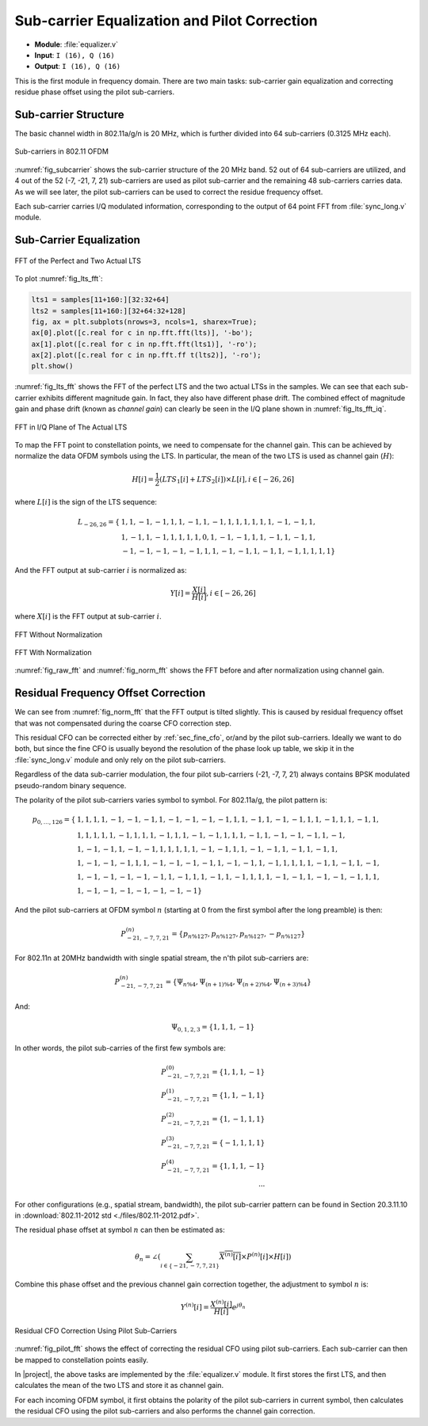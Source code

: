 Sub-carrier Equalization and Pilot Correction
============================================

- **Module**: :file:`equalizer.v`
- **Input**: ``I (16), Q (16)``
- **Output**: ``I (16), Q (16)``

This is the first module in frequency domain. There are two main tasks:
sub-carrier gain equalization and correcting residue phase offset using the
pilot sub-carriers.

Sub-carrier Structure
---------------------

The basic channel width in 802.11a/g/n is 20 MHz, which is further divided into
64 sub-carriers (0.3125 MHz each).

.. _fig_subcarrier:
.. figure:: /images/subcarrier.png
    :align: center

    Sub-carriers in 802.11 OFDM

:numref:`fig_subcarrier` shows the sub-carrier structure of the 20 MHz band. 52
out of 64 sub-carriers are utilized, and 4 out of the 52 (-7, -21, 7, 21)
sub-carriers are used as pilot sub-carrier and the remaining 48 sub-carriers
carries data. As we will see later, the pilot sub-carriers can be used to
correct the residue frequency offset.

Each sub-carrier carries I/Q modulated information, corresponding to the output
of 64 point FFT from :file:`sync_long.v` module. 


Sub-Carrier Equalization
------------------------

.. _fig_lts_fft:
.. figure:: /images/lts_fft.png
    :align: center
    :scale: 80%

    FFT of the Perfect and Two Actual LTS

To plot :numref:`fig_lts_fft`:

.. code-block:: python

    lts1 = samples[11+160:][32:32+64]
    lts2 = samples[11+160:][32+64:32+128]
    fig, ax = plt.subplots(nrows=3, ncols=1, sharex=True);
    ax[0].plot([c.real for c in np.fft.fft(lts)], '-bo');
    ax[1].plot([c.real for c in np.fft.fft(lts1)], '-ro');
    ax[2].plot([c.real for c in np.fft.ff t(lts2)], '-ro');
    plt.show()

:numref:`fig_lts_fft` shows the FFT of the perfect LTS and the two actual LTSs
in the samples. We can see that each sub-carrier exhibits different magnitude
gain. In fact, they also have different phase drift. The combined effect of
magnitude gain and phase drift (known as *channel gain*) can clearly be seen in
the I/Q plane shown in :numref:`fig_lts_fft_iq`.


.. _fig_lts_fft_iq:
.. figure:: /images/lts_fft_iq.png
    :align: center
    :scale: 80%

    FFT in I/Q Plane of The Actual LTS


To map the FFT point to constellation points, we need to compensate for the
channel gain. This can be achieved by normalize the data OFDM symbols using the
LTS. In particular, the mean of the two LTS is used as channel gain (:math:`H`):

.. math::

    H[i] = \frac{1}{2}(LTS_1[i] + LTS_2[i])\times L[i], i \in
    [-26, 26]

where :math:`L[i]` is the sign of the LTS sequence:

.. math::

    L_{-26,26} = \{
    &1, 1, -1, -1, 1, 1, -1, 1, -1, 1, 1, 1, 1, 1, 1, -1, -1, 1,\\
    &1, -1, 1, -1, 1, 1, 1, 1, 0, 1, -1, -1, 1, 1, -1, 1, -1, 1,\\
    &-1, -1, -1, -1, -1, 1, 1, -1, -1, 1, -1, 1, -1, 1, 1, 1, 1\}

And the FFT output at sub-carrier :math:`i` is normalized as:

.. math::

    Y[i] = \frac{X[i]}{H[i]}, i \in [-26, 26]

where :math:`X[i]` is the FFT output at sub-carrier :math:`i`.


.. _fig_raw_fft:
.. figure:: /images/raw_fft.png
    :align: center
    :scale: 80%

    FFT Without Normalization

.. _fig_norm_fft:
.. figure:: /images/norm_fft.png
    :align: center
    :scale: 80%

    FFT With Normalization

:numref:`fig_raw_fft` and :numref:`fig_norm_fft` shows the FFT before and after
normalization using channel gain.


Residual Frequency Offset Correction
------------------------------------

We can see from :numref:`fig_norm_fft` that the FFT output is tilted slightly.
This is caused by residual frequency offset that was not compensated during the
coarse CFO correction step.

This residual CFO can be corrected either by :ref:`sec_fine_cfo`, or/and by the
pilot sub-carriers. Ideally we want to do both, but since the fine CFO is
usually beyond the resolution of the phase look up table, we skip it in the
:file:`sync_long.v` module and only rely on the pilot sub-carriers.

Regardless of the data sub-carrier modulation, the four pilot sub-carriers (-21,
-7, 7, 21) always contains BPSK modulated pseudo-random binary sequence.


The polarity of the pilot sub-carriers varies symbol to symbol. For 802.11a/g,
the pilot pattern is:

.. math::

    p_{0,\ldots,126} = \{
    &1, 1, 1, 1,-1,-1,-1, 1,-1,-1,-1,-1, 1, 1,-1, 1,-1,-1, 1, 1,-1, 1, 1,-1, 1,\\
    &1, 1, 1, 1, 1,-1, 1, 1, 1,-1, 1, 1,-1,-1, 1, 1, 1,-1, 1,-1,-1,-1, 1,-1,\\
    &1,-1,-1, 1,-1,-1, 1, 1, 1, 1, 1,-1,-1, 1, 1,-1,-1, 1,-1, 1,-1, 1,\\
    &1,-1,-1,-1, 1, 1,-1,-1,-1,-1, 1,-1,-1, 1,-1, 1, 1, 1, 1,-1, 1,-1, 1,-1,\\
    &1,-1,-1,-1,-1,-1, 1,-1, 1, 1,-1, 1,-1, 1, 1, 1,-1,-1, 1,-1,-1,-1, 1, 1,\\
    &1,-1,-1,-1,-1,-1,-1,-1\}

And the pilot sub-carriers at OFDM symbol :math:`n` (starting at 0 from the first
symbol after the long preamble) is then:

.. math::

    P^{(n)}_{-21, -7, 7, 21} = \{p_{n\%127}, p_{n\%127}, p_{n\%127}, -p_{n\%127}\}


For 802.11n at 20MHz bandwidth with single spatial stream, the n'th pilot
sub-carriers are:

.. math::
    P^{(n)}_{-21, -7, 7, 21} = \{\Psi_{n\%4}, \Psi_{(n+1)\%4}, \Psi_{(n+2)\%4},
    \Psi_{(n+3)\%4}\}

And:

.. math::
    \Psi_{0, 1, 2, 3} = \{1, 1, 1, -1\}


In other words, the pilot sub-carries of the first few symbols are:


.. math::

    P^{(0)}_{-21, -7, 7, 21} = \{1, 1, 1, -1\}\\
    P^{(1)}_{-21, -7, 7, 21} = \{1, 1, -1, 1\}\\
    P^{(2)}_{-21, -7, 7, 21} = \{1, -1, 1, 1\}\\
    P^{(3)}_{-21, -7, 7, 21} = \{-1, 1, 1, 1\}\\
    P^{(4)}_{-21, -7, 7, 21} = \{1, 1, 1, -1\}\\
    \cdots

For other configurations (e.g., spatial stream, bandwidth), the pilot
sub-carrier pattern can be found in Section 20.3.11.10 in
:download:`802.11-2012 std <./files/802.11-2012.pdf>`.


The residual phase offset at symbol :math:`n` can then be estimated as:

.. math::

    \theta_n = \angle(\sum_{i\in\{-21, -7, 7, 21\}}\overline{X^{(n)}[i]}\times P^{(n)}[i]\times H[i])


Combine this phase offset and the previous channel gain correction together, the
adjustment to symbol :math:`n` is:

.. math::

    Y^{(n)}[i] = \frac{X^{(n)}[i]}{H[i]}e^{j\theta_n}


.. _fig_pilot_fft:
.. figure:: /images/pilot_fft.png
    :align: center
    :scale: 80%

    Residual CFO Correction Using Pilot Sub-Carriers

:numref:`fig_pilot_fft` shows the effect of correcting the residual CFO using
pilot sub-carriers. Each sub-carrier can then be mapped to constellation points
easily.

In |project|, the above tasks are implemented by the :file:`equalizer.v` module.
It first stores the first LTS, and then calculates the mean of the two LTS and
store it as channel gain.

For each incoming OFDM symbol, it first obtains the polarity of the pilot
sub-carriers in current symbol, then calculates the residual CFO using the pilot
sub-carriers and also performs the channel gain correction.
